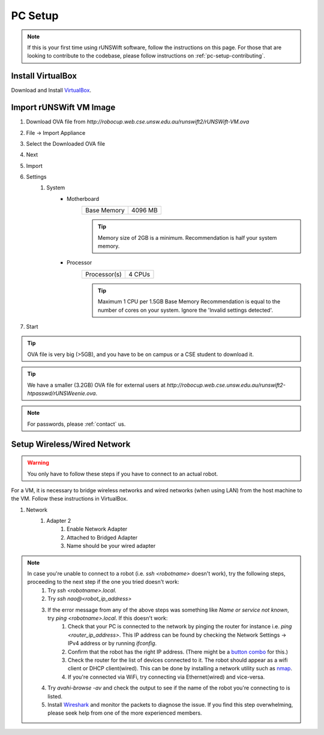 .. _pc_setup:

########
PC Setup
########

.. note::
    If this is your first time using rUNSWift software, follow the instructions on this page.
    For those that are looking to contribute to the codebase, please follow instructions on :ref:`pc-setup-contributing`.

******************
Install VirtualBox
******************

Download and Install `VirtualBox <https://www.virtualbox.org/wiki/Downloads>`_.

************************
Import rUNSWift VM Image
************************

#. Download OVA file from `http://robocup.web.cse.unsw.edu.au/runswift2/rUNSWift-VM.ova`
#. File -> Import Appliance
#. Select the Downloaded OVA file
#. Next
#. Import
#. Settings
    #. System
        * Motherboard
            =========== =======
            Base Memory 4096 MB
            =========== =======

            .. tip::
                Memory size of 2GB is a minimum.
                Recommendation is half your system memory.
        * Processor
            ============ ======
            Processor(s) 4 CPUs
            ============ ======

            .. tip::
                Maximum 1 CPU per 1.5GB Base Memory
                Recommendation is equal to the number of cores on your system.  Ignore the 'Invalid settings detected'.
#. Start

.. tip::
    OVA file is very big (>5GB), and you have to be on campus or a CSE student to download it.

.. tip::
    We have a smaller (3.2GB) OVA file for external users at `http://robocup.web.cse.unsw.edu.au/runswift2-htpasswd/rUNSWeenie.ova`.

.. note::
    For passwords, please :ref:`contact` us.


.. _setup_network:

******************************
Setup Wireless/Wired Network
******************************

.. warning::
    You only have to follow these steps if you have to connect to an actual robot.


For a VM, it is necessary to bridge wireless networks and wired networks (when using LAN)
from the host machine to the VM. Follow these instructions in VirtualBox.

#. Network
    #. Adapter 2
        #. Enable Network Adapter
        #. Attached to Bridged Adapter
        #. Name should be your wired adapter
        
.. note::
    In case you're unable to connect to a robot (i.e. `ssh <robotname>` doesn't work), try the following steps, proceeding to the next step if the one you tried doesn't work:
        #. Try `ssh <robotname>.local`.
        #. Try `ssh nao@<robot_ip_address>`
        #. If the error message from any of the above steps was something like `Name or service not known`, try `ping <robotname>.local`. If this doesn't work:
            #. Check that your PC is connected to the network by pinging the router for instance i.e. `ping <router_ip_address>`. This IP address can be found by checking the Network Settings -> IPv4 address or by running `ifconfig`.
            #. Confirm that the robot has the right IP address. (There might be a `button combo <https://runswift.readthedocs.io/en/latest/running/button_presses.html#chest-button-interface>`_ for this.)
            #. Check the router for the list of devices connected to it. The robot should appear as a wifi client or DHCP client(wired). This can be done by installing a network utility such as `nmap <https://nmap.org>`_.
            #. If you're connected via WiFi, try connecting via Ethernet(wired) and vice-versa.
        #. Try `avahi-browse -av` and check the output to see if the name of the robot you're connecting to is listed.
        #. Install `Wireshark <https://www.wireshark.org/download.html>`_ and monitor the packets to diagnose the issue. If you find this step overwhelming, please seek help from one of the more experienced members.
